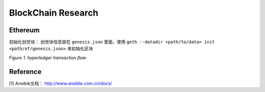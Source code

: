 BlockChain Research
===================

Ethereum
--------

初始化创世块： 创世块信息放在 ``genesis.json`` 里面，使用 ``geth --datadir <path/to/data> init <path/of/genesis.json>`` 来初始化区块

.. code-block:: json
	:linenos:

	{ 
		"config": {
			"chainId": 0,
			"homesteadBlock": 0,
			"eip155Block": 0,
			"eip158Block": 0
		},
		"alloc"      : {},
		"coinbase"   : "0x0000000000000000000000000000000000000000",
		"difficulty" : "0x20000",
		"extraData"  : "",
		"gasLimit"   : "0x2fefd8",
		"nonce"      : "0x0000000000000042",
		"mixhash"    : "0x0000000000000000000000000000000000000000000000000000000000000000",
		"parentHash" : "0x0000000000000000000000000000000000000000000000000000000000000000",
		"timestamp"  : "0x00"
	}


.. image:: ../assets/tx_hyperledger.png

*Figure 1. hyperledger transaction flow*

Reference
---------
[1] Ansible文档： http://www.ansible.com.cn/docs/